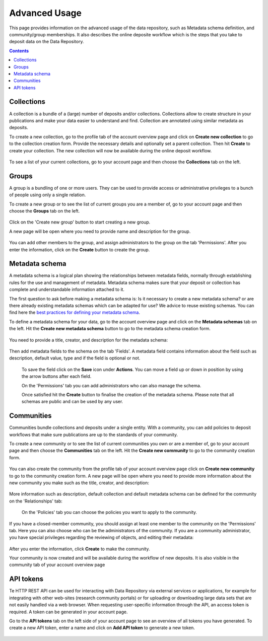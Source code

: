 .. _advanced-usage:

***********
Advanced Usage
***********

This page provides information on the advanced usage of the data repository, such as Metadata schema definition, and community/group memberships. It also describes the online deposite workflow which is the steps that you take to deposit data on the Data Repository.

.. contents::
    :depth: 8


.. _collections:

=================
Collections
=================
A collection is a bundle of a (large) number of deposits and/or collections. Collections allow to create structure in your publications and make your data easier to understand and find. Collection are annotated using similar metadata as deposits.

To create a new collection, go to the profile tab of the account overview page and click on **Create new collection** to go to the collection creation form. Provide the necessary details and optionally set a parent collection. Then hit **Create** to create your collection. The new collection will now be available during the online deposit workflow.

  .. image:: ../img/collection-form-1.png
   :align: center
   :width: 75%

To see a list of your current collections, go to your account page and then choose the **Collections** tab on the left.

.. _groups:

=======
Groups
=======

A group is a bundling of one or more users. They can be used to provide access or administrative privileges to a bunch of people using only a single relation.

To create a new group or to see the list of current groups you are a member of, go to your account page and then choose the **Groups** tab on the left.

 .. image:: ../img/account-groups.png
   :align: center

Click on the 'Create new group' button to start creating a new group.

A new page will be open where you need to provide name and description for the group.

  .. image:: ../img/group-form-1.png
   :align: center

You can add other members to the group, and assign administrators to the group on the tab 'Permissions'. After you enter the information, click on the **Create** button to create the group.

  .. image:: ../img/group-form-2.png
   :align: center

.. _metadata-schema:

=================
Metadata schema
=================

A metadata schema is a logical plan showing the relationships between metadata fields, normally through establishing rules for the use and management of metadata. Metadata schema makes sure that your deposit or collection has complete and understandable information attached to it.

The first question to ask before making a metadata schema is: Is it necessary to create a new metadata schema? or are there already existing metadata schemas which can be adapted for use? We advice to reuse existing schemas. You can find here the `best practices for defining your metadata schema`_.

To define a metadata schema for your data, go to the account overview page and click on the **Metadata schemas** tab on the left. Hit the **Create new metadata schema** button to go to the metadata schema creation form.

 .. image:: ../img/account-schemas.png
   :align: center
   :width: 75%

You need to provide a title, creator, and description for the metadata schema:

 .. image:: ../img/schema-form-1.png
   :align: center
   :width: 75%

Then add metadata fields to the schema on the tab 'Fields'. A metadata field contains information about the field such as description, default value, type and if the field is optional or not.

 .. image:: ../img/schema-form-2.png
   :align: center
   :width: 75%

 To save the field click on the **Save** icon under **Actions**. You can move a field up or down in position by using the arrow buttons after each field.

 On the 'Permissions' tab you can add administrators who can also manage the schema.

 .. image:: ../img/schema-form-3.png
   :align: center
   :width: 75%

 Once satisfied hit the **Create** button to finalise the creation of the metadata schema. Please note that all schemas are public and can be used by any user.

.. _communities:

==============
Communities
==============

Communities bundle collections and deposits under a single entity. With a community, you can add policies to deposit workflows that make sure publications are up to the standards of your community.

To create a new community or to see the list of current communities you own or are a member of, go to your account page and then choose the **Communities** tab on the left. Hit the **Create new community** to go to the community creation form.

  .. image:: ../img/account-communities.png
   :align: center
   :width: 75%

You can also create the community from the profile tab of your account overview page click on **Create new community** to go to the community creation form. A new page will be open where you need to provide more information about the new community you make such as the title, creator, and description:

  .. image:: ../img/community-form-1.png
   :align: center
   :width: 75%

More information such as description, default collection and default metadata schema can be defined for the community on the 'Relationships' tab:

  .. image:: ../img/community-form-2.png
   :align: center
   :width: 75%

 On the 'Policies' tab you can choose the policies you want to apply to the community.

 .. image:: ../img/community-form-3.png
   :align: center
   :width: 75%

If you have a closed-member community, you should assign at least one member to the community on the 'Permissions' tab. Here you can also choose who can be the administrators of the community. If you are a community administrator, you have special privileges regarding the reviewing of objects, and editing their metadata:

 .. image:: ../img/community-form-5.png
   :align: center
   :width: 75%

After you enter the information, click **Create** to make the community.

Your community is now created and will be available during the workflow of new deposits. It is also visible in the community tab of your account overview page

.. _api-token:

=================
API tokens
=================
Te HTTP REST API can be used for interacting with Data Repository via external services or applications, for example for integrating with other web-sites (research community portals) or for uploading or downloading large data sets that are not easily handled via a web browser. When requesting user-specific information through the API, an access token is required. A token can be generated in your account page.

Go to the **API tokens** tab on the left side of your account page to see an overview of all tokens you have generated. To create a new API token, enter a name and click on **Add API token** to generate a new token.

  .. image:: ../img/account-tokens.png
   :align: center
   :width: 75%

.. Links:

.. _`best practices for defining your metadata schema`: http://www.niso.org/apps/group_public/download.php/5271/N800R1_Where_to_start_advice_on_creating_a_metadata_schema.pdf
